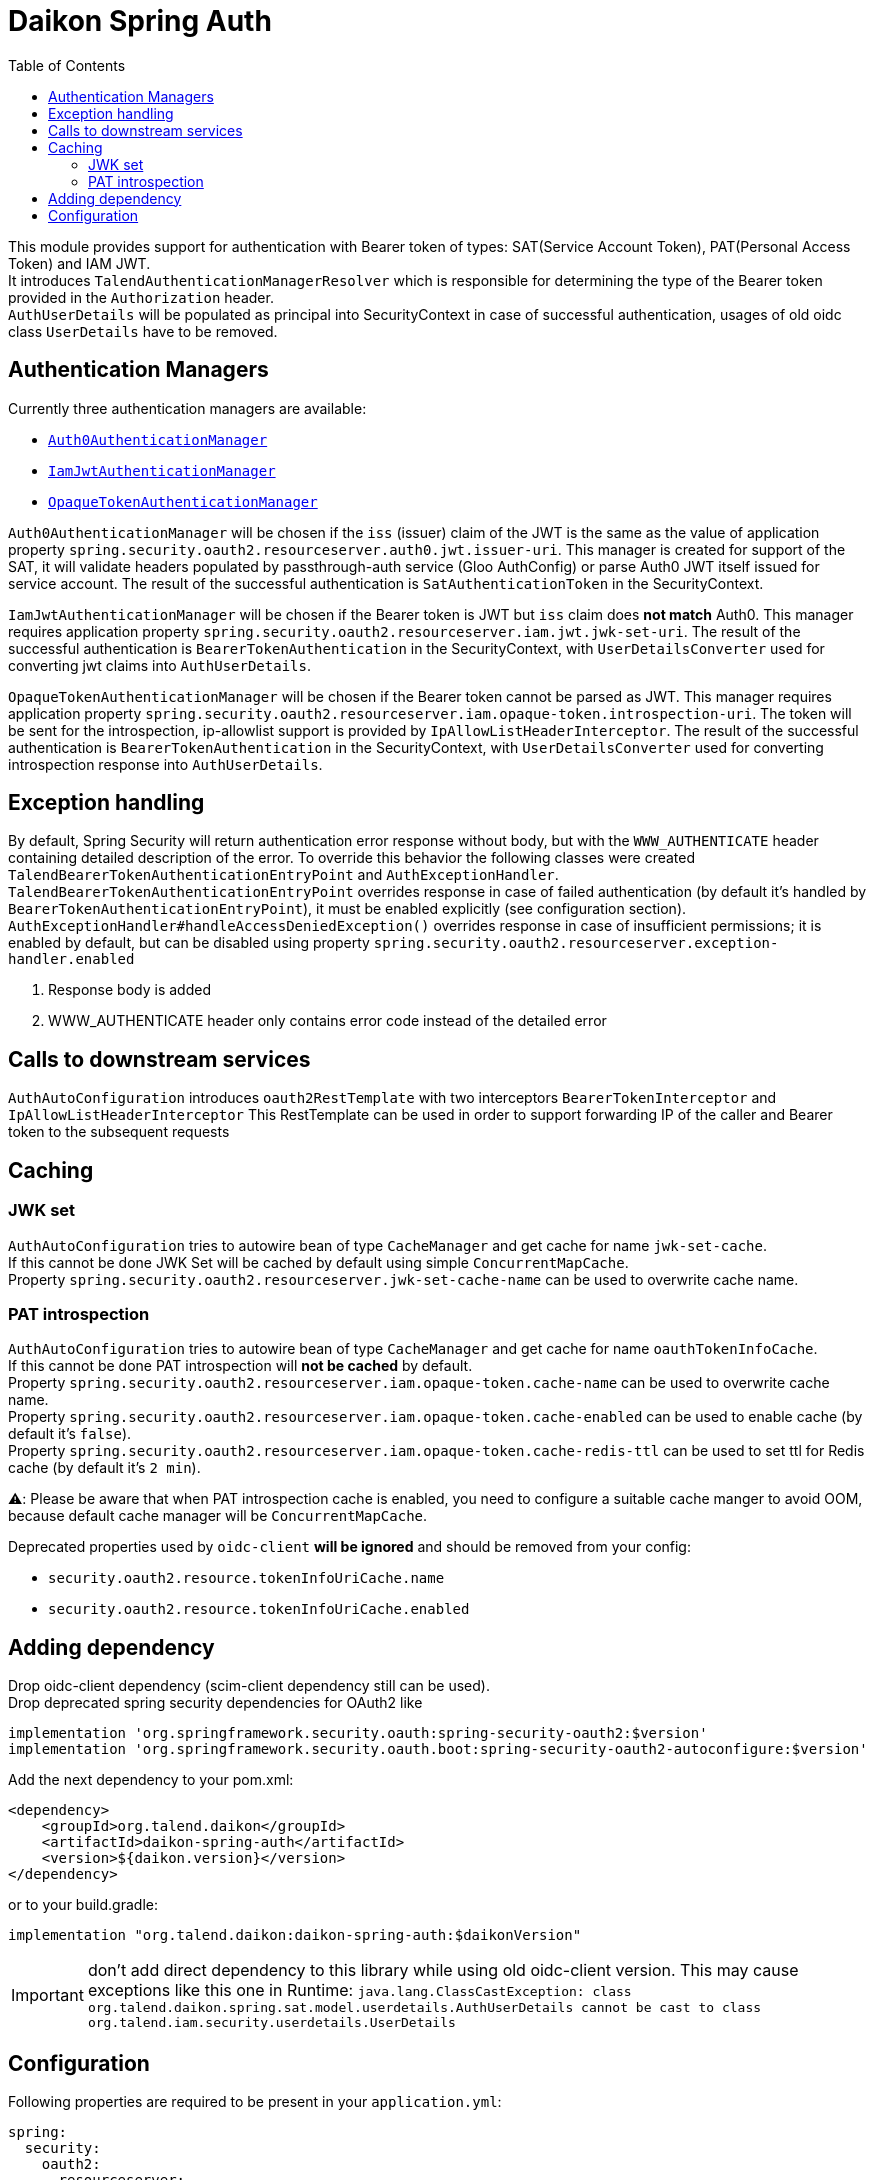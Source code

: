 = Daikon Spring Auth
:toc:

This module provides support for authentication with Bearer token of types: SAT(Service Account Token), PAT(Personal Access Token) and IAM JWT. +
It introduces `TalendAuthenticationManagerResolver` which is responsible for determining the type of the Bearer token provided in the
`Authorization` header. +
`AuthUserDetails` will be populated as principal into SecurityContext in case of successful authentication, usages of old oidc class `UserDetails` have to be removed.

== Authentication Managers

Currently three authentication managers are available:

* link:src/main/java/org/talend/daikon/spring/auth/manager/AuthenticationManagerFactory.java#auth0JwtAuthenticationManager[`Auth0AuthenticationManager`]
* link:src/main/java/org/talend/daikon/spring/auth/manager/AuthenticationManagerFactory.java#iamJwtAuthenticationManager[`IamJwtAuthenticationManager`]
* link:src/main/java/org/talend/daikon/spring/auth/manager/AuthenticationManagerFactory.java#opaqueTokenAuthenticationManager[`OpaqueTokenAuthenticationManager`]

`Auth0AuthenticationManager` will be chosen if the `iss` (issuer) claim of the JWT is the same as the value of application property
`spring.security.oauth2.resourceserver.auth0.jwt.issuer-uri`. This manager is created for support of the SAT, it will validate headers populated by
passthrough-auth service (Gloo AuthConfig) or parse Auth0 JWT itself issued for service account. The result of the successful
authentication is `SatAuthenticationToken` in the SecurityContext. +

`IamJwtAuthenticationManager` will be chosen if the Bearer token is JWT but `iss` claim does *not match* Auth0.
This manager requires application property `spring.security.oauth2.resourceserver.iam.jwt.jwk-set-uri`.
The result of the successful authentication is `BearerTokenAuthentication` in the SecurityContext,
with `UserDetailsConverter` used for converting jwt claims into `AuthUserDetails`. +

`OpaqueTokenAuthenticationManager` will be chosen if the Bearer token cannot be parsed as JWT.
This manager requires application property `spring.security.oauth2.resourceserver.iam.opaque-token.introspection-uri`.
The token will be sent for the introspection, ip-allowlist support is provided by `IpAllowListHeaderInterceptor`.
The result of the successful authentication is `BearerTokenAuthentication` in the SecurityContext,
with `UserDetailsConverter` used for converting introspection response into `AuthUserDetails`. +

== Exception handling

By default, Spring Security will return authentication error response without body, but with the `WWW_AUTHENTICATE` header containing detailed description of the error.
To override this behavior the following classes were created `TalendBearerTokenAuthenticationEntryPoint` and `AuthExceptionHandler`. +
`TalendBearerTokenAuthenticationEntryPoint` overrides response in case of failed authentication (by default it's handled by `BearerTokenAuthenticationEntryPoint`),
it must be enabled explicitly (see configuration section). +
`AuthExceptionHandler#handleAccessDeniedException()` overrides response in case of insufficient permissions; it is enabled by default,
but can be disabled using property `spring.security.oauth2.resourceserver.exception-handler.enabled`

. Response body is added
. WWW_AUTHENTICATE header only contains error code instead of the detailed error

== Calls to downstream services

`AuthAutoConfiguration` introduces `oauth2RestTemplate` with two interceptors `BearerTokenInterceptor` and `IpAllowListHeaderInterceptor`
This RestTemplate can be used in order to support forwarding IP of the caller and Bearer token to the subsequent requests

== Caching

=== JWK set
`AuthAutoConfiguration` tries to autowire bean of type `CacheManager` and get cache for name `jwk-set-cache`. +
If this cannot be done JWK Set will be cached by default using simple `ConcurrentMapCache`. +
Property `spring.security.oauth2.resourceserver.jwk-set-cache-name` can be used to overwrite cache name.

=== PAT introspection
`AuthAutoConfiguration` tries to autowire bean of type `CacheManager` and get cache for name `oauthTokenInfoCache`. +
If this cannot be done PAT introspection will *not be cached* by default. +
Property `spring.security.oauth2.resourceserver.iam.opaque-token.cache-name` can be used to overwrite cache name. +
Property `spring.security.oauth2.resourceserver.iam.opaque-token.cache-enabled` can be used to enable cache (by default it's `false`). +
Property `spring.security.oauth2.resourceserver.iam.opaque-token.cache-redis-ttl` can be used to set ttl for Redis cache (by default it's `2 min`). +

⚠️: Please be aware that when PAT introspection cache is enabled, you need to configure a suitable
cache manger to avoid OOM, because default cache manager will be `ConcurrentMapCache`.

Deprecated properties used by `oidc-client` *will be ignored* and should be removed from your config:

* `security.oauth2.resource.tokenInfoUriCache.name`
* `security.oauth2.resource.tokenInfoUriCache.enabled`

== Adding dependency

Drop oidc-client dependency (scim-client dependency still can be used). +
Drop deprecated spring security dependencies for OAuth2 like
```
implementation 'org.springframework.security.oauth:spring-security-oauth2:$version'
implementation 'org.springframework.security.oauth.boot:spring-security-oauth2-autoconfigure:$version'
```

Add the next dependency to your pom.xml:

```xml
<dependency>
    <groupId>org.talend.daikon</groupId>
    <artifactId>daikon-spring-auth</artifactId>
    <version>${daikon.version}</version>
</dependency>
```
or to your build.gradle:
```
implementation "org.talend.daikon:daikon-spring-auth:$daikonVersion"
```

IMPORTANT: don't add direct dependency to this library while using old oidc-client version. This may cause exceptions like this one in Runtime:
``java.lang.ClassCastException: class org.talend.daikon.spring.sat.model.userdetails.AuthUserDetails cannot be cast to class org.talend.iam.security.userdetails.UserDetails``

== Configuration

Following properties are required to be present in your `application.yml`:
```yaml
spring:
  security:
    oauth2:
      resourceserver:
        auth0:
          jwt:
            # Auth0 issuer uri
            issuer-uri: ${SAT_ISSUER_URI:https://dev.talend-dev.auth0.com/}
        iam:
          jwt:
            # IAM jwk set uri
            jwk-set-uri: ${OIDC_URL:http://tpsvc-idp/oidc}/jwk/keys
          opaque-token:
            introspection-uri: ${OIDC_URL:http://tpsvc-idp/oidc}/oauth2/introspect
```

`ResourceServerConfigurerAdapter` usages should be replaced with a bean with signature `public SecurityFilterChain filterChain(HttpSecurity http) throws Exception`.
If you have two or more of those use `@Order(100+)` annotations to avoid conflicts.
Please see link:https://spring.io/blog/2022/02/21/spring-security-without-the-websecurityconfigureradapter[Spring Security without the WebSecurityConfigurerAdapter] for reference on other changes

Now when inside security configuration class next snippet should be added:
```
    @Autowired
    private AuthenticationManagerResolver<HttpServletRequest> authenticationManagerResolver;

    @Autowired
    private TalendBearerTokenAuthenticationEntryPoint tokenAuthenticationEntryPoint; // optional

    @Bean("securityFilterChain.[New name for additionnal one or existing name than existing to overwrite]")
    public SecurityFilterChain filterChain(HttpSecurity http) throws Exception {
        http
                ...
                .and()
                .oauth2ResourceServer()
                .authenticationManagerResolver(authenticationManagerResolver)
                .authenticationEntryPoint(tokenAuthenticationEntryPoint) // optional
                .and()
                ...
        return http.build();
    }
```
Note that usage of `TalendBearerTokenAuthenticationEntryPoint` is optional, it can be omitted or replaced with custom implementation

